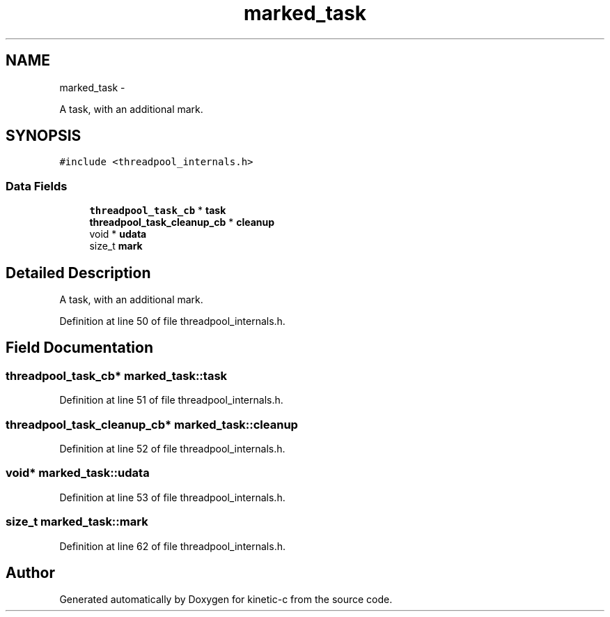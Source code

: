 .TH "marked_task" 3 "Fri Mar 13 2015" "Version v0.12.0" "kinetic-c" \" -*- nroff -*-
.ad l
.nh
.SH NAME
marked_task \- 
.PP
A task, with an additional mark\&.  

.SH SYNOPSIS
.br
.PP
.PP
\fC#include <threadpool_internals\&.h>\fP
.SS "Data Fields"

.in +1c
.ti -1c
.RI "\fBthreadpool_task_cb\fP * \fBtask\fP"
.br
.ti -1c
.RI "\fBthreadpool_task_cleanup_cb\fP * \fBcleanup\fP"
.br
.ti -1c
.RI "void * \fBudata\fP"
.br
.ti -1c
.RI "size_t \fBmark\fP"
.br
.in -1c
.SH "Detailed Description"
.PP 
A task, with an additional mark\&. 


.PP
Definition at line 50 of file threadpool_internals\&.h\&.
.SH "Field Documentation"
.PP 
.SS "\fBthreadpool_task_cb\fP* marked_task::task"

.PP
Definition at line 51 of file threadpool_internals\&.h\&.
.SS "\fBthreadpool_task_cleanup_cb\fP* marked_task::cleanup"

.PP
Definition at line 52 of file threadpool_internals\&.h\&.
.SS "void* marked_task::udata"

.PP
Definition at line 53 of file threadpool_internals\&.h\&.
.SS "size_t marked_task::mark"

.PP
Definition at line 62 of file threadpool_internals\&.h\&.

.SH "Author"
.PP 
Generated automatically by Doxygen for kinetic-c from the source code\&.
